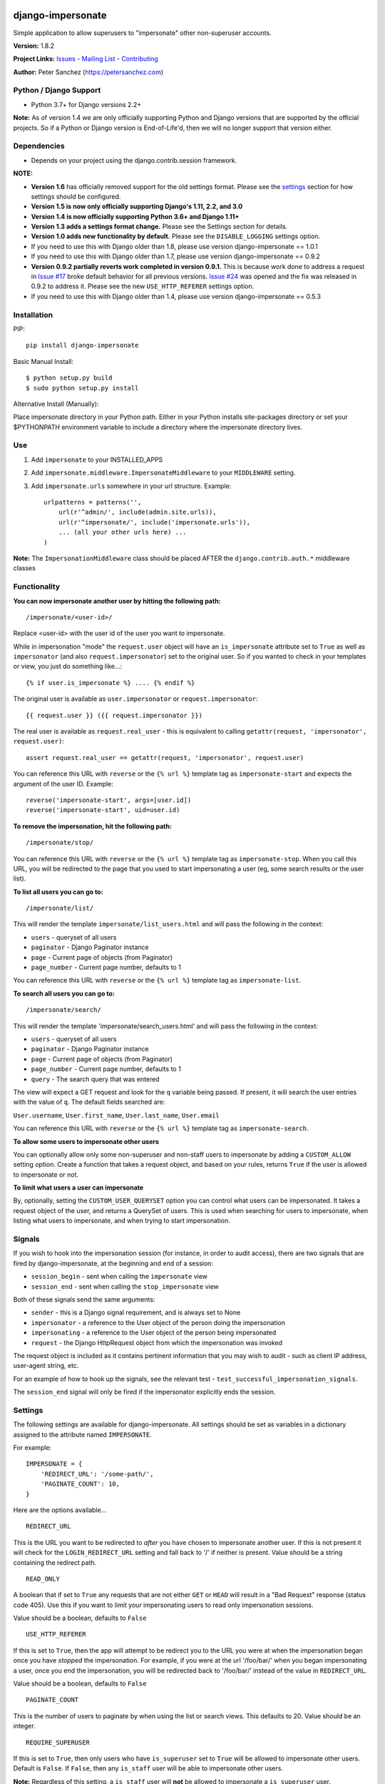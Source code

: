 django-impersonate |nlshield|
-----------------------------

Simple application to allow superusers to "impersonate" other
non-superuser accounts.

**Version:** 1.8.2

**Project Links:**
`Issues <https://todo.code.netlandish.com/~petersanchez/django-impersonate>`__
- `Mailing
List <https://lists.code.netlandish.com/~petersanchez/public-inbox>`__ -
`Contributing <#contributing>`__

**Author:** Peter Sanchez (https://petersanchez.com)

Python / Django Support
=======================

-  Python 3.7+ for Django versions 2.2+

**Note:** As of version 1.4 we are only officially supporting Python and
Django versions that are supported by the official projects. So if a
Python or Django version is End-of-Life'd, then we will no longer
support that version either.

Dependencies
============

-  Depends on your project using the django.contrib.session framework.

**NOTE:**

-  **Version 1.6** has officially removed support for the old settings
   format. Please see the `settings <#settings>`__ section for how
   settings should be configured.
-  **Version 1.5 is now only officially supporting Django's 1.11, 2.2,
   and 3.0**
-  **Version 1.4 is now officially supporting Python 3.6+ and Django
   1.11+**
-  **Version 1.3 adds a settings format change.** Please see the
   Settings section for details.
-  **Version 1.0 adds new functionality by default.** Please see the
   ``DISABLE_LOGGING`` settings option.
-  If you need to use this with Django older than 1.8, please use
   version django-impersonate == 1.0.1
-  If you need to use this with Django older than 1.7, please use
   version django-impersonate == 0.9.2
-  **Version 0.9.2 partially reverts work completed in version 0.9.1.**
   This is because work done to address a request in `Issue
   #17 <https://bitbucket.org/petersanchez/django-impersonate/issues/17/remember-where-to-return-to-after>`__
   broke default behavior for all previous versions. `Issue
   #24 <https://bitbucket.org/petersanchez/django-impersonate/issues/24/impersonate_redirect_url-no-longer-works>`__
   was opened and the fix was released in 0.9.2 to address it. Please
   see the new ``USE_HTTP_REFERER`` settings option.
-  If you need to use this with Django older than 1.4, please use
   version django-impersonate == 0.5.3

Installation
============

PIP:

::

   pip install django-impersonate

Basic Manual Install:

::

   $ python setup.py build
   $ sudo python setup.py install

Alternative Install (Manually):

Place impersonate directory in your Python path. Either in your Python
installs site-packages directory or set your $PYTHONPATH environment
variable to include a directory where the impersonate directory lives.

Use
===

#. Add ``impersonate`` to your INSTALLED_APPS
#. Add ``impersonate.middleware.ImpersonateMiddleware`` to your
   ``MIDDLEWARE`` setting.
#. Add ``impersonate.urls`` somewhere in your url structure. Example:

   ::

      urlpatterns = patterns('',
          url(r'^admin/', include(admin.site.urls)),
          url(r'^impersonate/', include('impersonate.urls')),
          ... (all your other urls here) ...
      )

**Note:** The ``ImpersonationMiddleware`` class should be placed AFTER
the ``django.contrib.auth.*`` middleware classes

Functionality
=============

**You can now impersonate another user by hitting the following path:**

::

   /impersonate/<user-id>/

Replace <user-id> with the user id of the user you want to impersonate.

While in impersonation "mode" the ``request.user`` object will have an
``is_impersonate`` attribute set to ``True`` as well as ``impersonator``
(and also ``request.impersonator``) set to the original user. So if you
wanted to check in your templates or view, you just do something
like...:

::

   {% if user.is_impersonate %} .... {% endif %}

The original user is available as ``user.impersonator`` or
``request.impersonator``:

::

   {{ request.user }} ({{ request.impersonator }})

The real user is available as ``request.real_user`` - this is equivalent
to calling ``getattr(request, 'impersonator', request.user)``:

::

   assert request.real_user == getattr(request, 'impersonator', request.user)

You can reference this URL with ``reverse`` or the ``{% url %}``
template tag as ``impersonate-start`` and expects the argument of the
user ID. Example:

::

   reverse('impersonate-start', args=[user.id])
   reverse('impersonate-start', uid=user.id)

**To remove the impersonation, hit the following path:**

::

   /impersonate/stop/

You can reference this URL with ``reverse`` or the ``{% url %}``
template tag as ``impersonate-stop``. When you call this URL, you will
be redirected to the page that you used to start impersonating a user
(eg, some search results or the user list).

**To list all users you can go to:**

::

   /impersonate/list/

This will render the template ``impersonate/list_users.html`` and will
pass the following in the context:

-  ``users`` - queryset of all users
-  ``paginator`` - Django Paginator instance
-  ``page`` - Current page of objects (from Paginator)
-  ``page_number`` - Current page number, defaults to 1

You can reference this URL with ``reverse`` or the ``{% url %}``
template tag as ``impersonate-list``.

**To search all users you can go to:**

::

   /impersonate/search/

This will render the template 'impersonate/search_users.html' and will
pass the following in the context:

-  ``users`` - queryset of all users
-  ``paginator`` - Django Paginator instance
-  ``page`` - Current page of objects (from Paginator)
-  ``page_number`` - Current page number, defaults to 1
-  ``query`` - The search query that was entered

The view will expect a GET request and look for the ``q`` variable being
passed. If present, it will search the user entries with the value of
``q``. The default fields searched are:

``User.username``, ``User.first_name``, ``User.last_name``,
``User.email``

You can reference this URL with ``reverse`` or the ``{% url %}``
template tag as ``impersonate-search``.

**To allow some users to impersonate other users**

You can optionally allow only some non-superuser and non-staff users to
impersonate by adding a ``CUSTOM_ALLOW`` setting option. Create a
function that takes a request object, and based on your rules, returns
``True`` if the user is allowed to impersonate or not.

**To limit what users a user can impersonate**

By, optionally, setting the ``CUSTOM_USER_QUERYSET`` option you can
control what users can be impersonated. It takes a request object of the
user, and returns a QuerySet of users. This is used when searching for
users to impersonate, when listing what users to impersonate, and when
trying to start impersonation.

Signals
=======

If you wish to hook into the impersonation session (for instance, in
order to audit access), there are two signals that are fired by
django-impersonate, at the beginning and end of a session:

-  ``session_begin`` - sent when calling the ``impersonate`` view
-  ``session_end`` - sent when calling the ``stop_impersonate`` view

Both of these signals send the same arguments:

-  ``sender`` - this is a Django signal requirement, and is always set
   to None
-  ``impersonator`` - a reference to the User object of the person doing
   the impersonation
-  ``impersonating`` - a reference to the User object of the person
   being impersonated
-  ``request`` - the Django HttpRequest object from which the
   impersonation was invoked

The request object is included as it contains pertinent information that
you may wish to audit - such as client IP address, user-agent string,
etc.

For an example of how to hook up the signals, see the relevant test -
``test_successful_impersonation_signals``.

The ``session_end`` signal will only be fired if the impersonator
explicitly ends the session.

Settings
========

The following settings are available for django-impersonate. All
settings should be set as variables in a dictionary assigned to the
attribute named ``IMPERSONATE``.

For example:

::

   IMPERSONATE = {
       'REDIRECT_URL': '/some-path/',
       'PAGINATE_COUNT': 10,
   }

Here are the options available...

::

   REDIRECT_URL

This is the URL you want to be redirected to *after* you have chosen to
impersonate another user. If this is not present it will check for the
``LOGIN_REDIRECT_URL`` setting and fall back to '/' if neither is
present. Value should be a string containing the redirect path.

::

   READ_ONLY

A boolean that if set to ``True`` any requests that are not either
``GET`` or ``HEAD`` will result in a "Bad Request" response (status code
405). Use this if you want to limit your impersonating users to read
only impersonation sessions.

Value should be a boolean, defaults to ``False``

::

   USE_HTTP_REFERER

If this is set to ``True``, then the app will attempt to be redirect you
to the URL you were at when the impersonation began once you have
*stopped* the impersonation. For example, if you were at the url
'/foo/bar/' when you began impersonating a user, once you end the
impersonation, you will be redirected back to '/foo/bar/' instead of the
value in ``REDIRECT_URL``.

Value should be a boolean, defaults to ``False``

::

   PAGINATE_COUNT

This is the number of users to paginate by when using the list or search
views. This defaults to 20. Value should be an integer.

::

   REQUIRE_SUPERUSER

If this is set to ``True``, then only users who have ``is_superuser``
set to ``True`` will be allowed to impersonate other users. Default is
``False``. If ``False``, then any ``is_staff`` user will be able to
impersonate other users.

**Note:** Regardless of this setting, a ``is_staff`` user will **not**
be allowed to impersonate a ``is_superuser`` user.

Value should be a boolean

If the ``CUSTOM_ALLOW`` is set, then that custom function is used, and
this setting is ignored.

::

   ALLOW_SUPERUSER

By default, superusers cannot be impersonated; this setting allows for
that.

**Note:** Even when this is true, only superusers can impersonate other
superusers, regardless of the value of REQUIRE_SUPERUSER.

Value should be a boolean and the default is ``False``.

::

   URI_EXCLUSIONS

Set to a list/tuple of url patterns that, if matched, user impersonation
is not completed. It defaults to:

::

   (r'^admin/',)

If you do not want to use even the default exclusions then set the
setting to an empty list/tuple.

::

   CUSTOM_USER_QUERYSET

A string that represents a function (e.g.
``module.submodule.mod.function_name``) that allows more fine grained
control over what users a user can impersonate. It takes one argument,
the request object, and should return a QuerySet. Only the users in this
queryset can be impersonated.

This function will not be called when the request has an unauthorised
users, and will only be called when the user is allowed to impersonate
(cf. ``REQUIRE_SUPERUSER`` and ``CUSTOM_ALLOW``).

Regardless of what this function returns, a user cannot impersonate a
superuser, even if there are superusers in the returned QuerySet.

It is optional, and if it is not present, the user can impersonate any
user (i.e. the default is ``User.objects.all()``).

::

   CUSTOM_ALLOW

A string that represents a function (e.g.
``module.submodule.mod.function_name``) that allows more fine grained
control over who can use the impersonation. It takes one argument, the
request object, and should return True to allow impersonation.
Regardless of this setting, the user must be logged in to impersonate.
If this setting is used, ``REQUIRE_SUPERUSER`` is ignored.

It is optional, and if it is not present, the previous rules about
superuser and ``REQUIRE_SUPERUSER`` apply.

::

   REDIRECT_FIELD_NAME

A string that represents the name of a request (GET) parameter which
contains the URL to redirect to after impersonating a user. This can be
used to redirect to a custom page after impersonating a user. Example:

::

   # in settings.py
   IMPERSONATE = {'REDIRECT_FIELD_NAME': 'next'}

   # in your template
   <a href="{% url 'impersonate-list' %}?next=/some/url/">switch user</a>

To return always to the current page after impersonating a user, use
request.path:

::

   `<a href="{% url 'impersonate-list' %}?next={{request.path}}">switch user</a>`

Each use case is different so obviously set the next value to whatever
your case requires.

::

   SEARCH_FIELDS

Array of user model fields used for building searching query. Default
value is [``User.USERNAME_FIELD``, ``first_name``, ``last_name``,
``email``]. If the User model doesn't have the ``USERNAME_FIELD``
attribute, it falls back to 'username' (< Django 1.5).

::

   LOOKUP_TYPE

A string that represents SQL lookup type for searching users by query on
fields above. It is ``icontains`` by default.

::

   DISABLE_LOGGING

A boolean that can be used to disable the logging of impersonation
sessions. By default each impersonation ``session_begin`` signal will
create a new ``ImpersonationLog`` object, which is closed out (duration
calculated) at the corresponding ``session_end`` signal.

It is optional, and defaults to False (i.e. logging is enabled).

::

   MAX_FILTER_SIZE

The max number of items acceptable in the admin list filters. If the
number of items exceeds this, then the filter list is the size of the
settings value. This is used by the "Filter by impersonator" filter.

It is optional, and defaults to 100.

::

   ADMIN_DELETE_PERMISSION

A boolean to enable/disable deletion of impersonation logs in the Django
admin.

Default is ``False``

::

   ADMIN_ADD_PERMISSION

A boolean to enable/disable ability to add impersonation logs in the
Django admin.

Default is ``False``

::

   ADMIN_READ_ONLY

A boolean to enable/disable "read only" mode of impersonation logs in
the Django admin. Generally you want to leave this enabled otherwise
admin users can alter logs within the Django admin area.

Default is ``True``

::

   MAX_DURATION

A number specifying the maximum allowed duration of impersonation
sessions in **seconds**.

Default is ``None``

Admin
=====

As of version 1.3 django-impersonate now includes a helper admin mixin,
located at ``impersonate.admin.UserAdminImpersonateMixin``, to include
in your User model's ModelAdmin. This provides a direct link to
impersonate users from your user model's Django admin list view. Using
it is very simple, however if you're using the default
``django.contrib.auth.models.User`` model you will need to unregister
the old ModelAdmin before registering your own.

The ``UserAdminImpersonateMixin`` has a attribute named
``open_new_window`` that **defaults to ``False``**. If this is set to
True a new window will be opened to start the new impersonation session
when clicking the impersonate link directly in the admin.

Here's an example:

::

   # yourapp/admin.py
   from django.contrib import admin
   from django.contrib.auth.models import User
   from django.contrib.auth.admin import UserAdmin
   from impersonate.admin import UserAdminImpersonateMixin


   class NewUserAdmin(UserAdminImpersonateMixin, UserAdmin):
       open_new_window = True
       pass

   admin.site.unregister(User)
   admin.site.register(User, NewUserAdmin)

Testing
=======

From the repo checkout, ensure you have Django in your ``PYTHONPATH``
and run:

::

   $ python runtests.py

To get test coverage, use:

::

   $ coverage run --branch runtests.py
   $ coverage html  <- Pretty HTML files for you
   $ coverage report -m  <- Ascii report

If you're bored and want to test all the supported environments, you'll
need tox.:

::

   $ pip install tox
   $ tox

And you should see:

::

   py37-django2.2: commands succeeded
   py37-django3.2: commands succeeded
   py38-django2.2: commands succeeded
   py38-django3.2: commands succeeded
   py39-django2.2: commands succeeded
   py39-django3.2: commands succeeded
   py38-django4.0: commands succeeded
   py39-django4.0: commands succeeded
   py310-django3.2: commands succeeded
   py310-django4.0: commands succeeded
   congratulations :)

Contributing
============

We accept patches submitted via ``hg email`` which is the ``patchbomb``
extension included with Mercurial.

The mailing list where you submit your patches is
``~petersanchez/public-inbox@lists.code.netlandish.com``. You can also
view the archives on the web here:

https://lists.code.netlandish.com/~petersanchez/public-inbox

To quickly setup your clone of ``django-impersonate`` to submit to the
mailing list just edit your ``.hg/hgrc`` file and add the following:

::

   [email]
   to = ~petersanchez/public-inbox@lists.code.netlandish.com

   [patchbomb]
   flagtemplate = {separate(' ', 'django-impersonate', flags)}

   [diff]
   git = 1

We have more information on the topic here:

-  `Contributing <https://man.code.netlandish.com/contributing.md>`__
-  `Using email with
   Mercurial <https://man.code.netlandish.com/hg/email.md>`__
-  `Mailing list
   etiquette <https://man.code.netlandish.com/lists/etiquette.md>`__

Copyright & Warranty
====================

All documentation, libraries, and sample code are Copyright 2011 Peter
Sanchez <petersanchez@gmail.com>. The library and sample code are made
available to you under the terms of the BSD license which is contained
in the included file, BSD-LICENSE.

Commercial Support
------------------

This software, and lots of other software like it, has been built in
support of many of Netlandish's own projects, and the projects of our
clients. We would love to help you on your next project so get in touch
by dropping us a note at hello@netlandish.com.

.. |nlshield| image:: https://img.shields.io/badge/100%25-Netlandish-blue.svg?style=square-flat
   :target: http://www.netlandish.com
